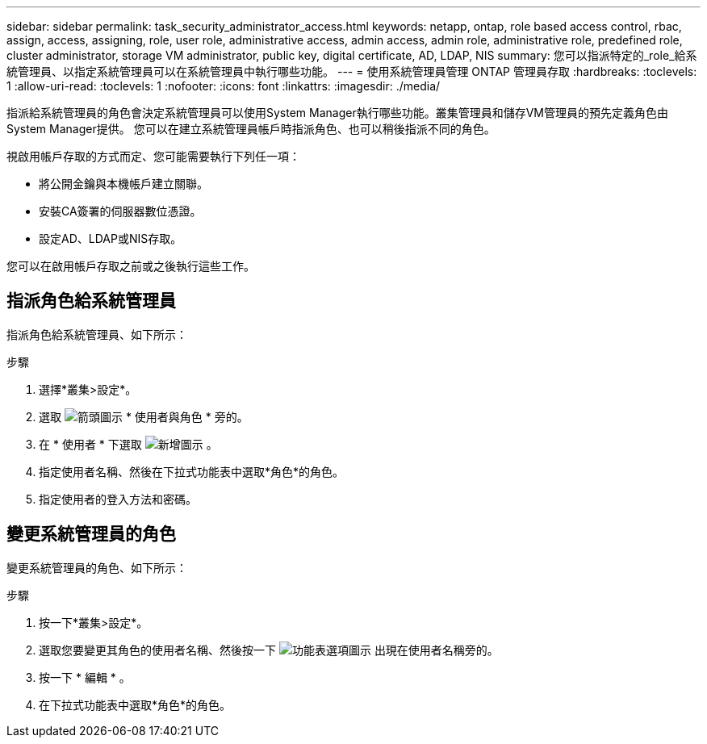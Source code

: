 ---
sidebar: sidebar 
permalink: task_security_administrator_access.html 
keywords: netapp, ontap, role based access control, rbac, assign, access, assigning, role, user role, administrative access, admin access, admin role, administrative role, predefined role, cluster administrator, storage VM administrator, public key, digital certificate, AD, LDAP, NIS 
summary: 您可以指派特定的_role_給系統管理員、以指定系統管理員可以在系統管理員中執行哪些功能。 
---
= 使用系統管理員管理 ONTAP 管理員存取
:hardbreaks:
:toclevels: 1
:allow-uri-read: 
:toclevels: 1
:nofooter: 
:icons: font
:linkattrs: 
:imagesdir: ./media/


[role="lead"]
指派給系統管理員的角色會決定系統管理員可以使用System Manager執行哪些功能。叢集管理員和儲存VM管理員的預先定義角色由System Manager提供。  您可以在建立系統管理員帳戶時指派角色、也可以稍後指派不同的角色。

視啟用帳戶存取的方式而定、您可能需要執行下列任一項：

* 將公開金鑰與本機帳戶建立關聯。
* 安裝CA簽署的伺服器數位憑證。
* 設定AD、LDAP或NIS存取。


您可以在啟用帳戶存取之前或之後執行這些工作。



== 指派角色給系統管理員

指派角色給系統管理員、如下所示：

.步驟
. 選擇*叢集>設定*。
. 選取 image:icon_arrow.gif["箭頭圖示"] * 使用者與角色 * 旁的。
. 在 * 使用者 * 下選取 image:icon_add.gif["新增圖示"] 。
. 指定使用者名稱、然後在下拉式功能表中選取*角色*的角色。
. 指定使用者的登入方法和密碼。




== 變更系統管理員的角色

變更系統管理員的角色、如下所示：

.步驟
. 按一下*叢集>設定*。
. 選取您要變更其角色的使用者名稱、然後按一下 image:icon_kabob.gif["功能表選項圖示"] 出現在使用者名稱旁的。
. 按一下 * 編輯 * 。
. 在下拉式功能表中選取*角色*的角色。

